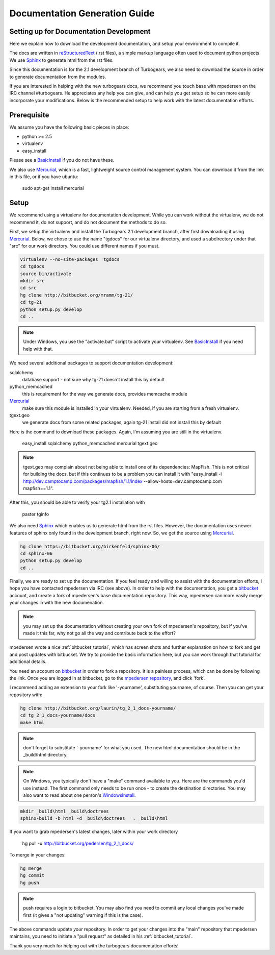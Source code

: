 .. _building_docs:

Documentation Generation Guide
==================================

Setting up for Documentation Development
----------------------------------------

Here we explain how to download the development documentation, and setup
your environment to compile it.

The docs are written in reStructuredText_ (.rst files), a simple markup
language often used to document python projects.   We use Sphinx_ to generate
html from the rst files.

Since this documentation is for the 2.1 development branch of Turbogears,
we also need to download the source in order to generate documentation from 
the modules.

If you are interested in helping with the new turbogears docs, we recommend you
touch base with mpedersen on the IRC channel #turbogears.  He appreciates any
help you can give, and can help you get setup so he can more easily incorporate
your modifications.   Below is the recommended setup to help work with the
latest documentation efforts.


Prerequisite
------------

We assume you have the following basic pieces in place: 

* python >= 2.5
* virtualenv
* easy_install

Please see a BasicInstall_ if you do not have these.

We also use Mercurial_, which is a fast, lightweight source control management
system.   You can download it from the link in this file, or if you have
ubuntu:

    sudo apt-get install mercurial

Setup
-----

We recommend using a virtualenv for documentation development. While you
can work without the virtualenv, we do not recommend it, do not support,
and do not document the methods to do so.

First, we setup the virtualenv and install the Turbogears 2.1 development 
branch, after first downloading it using Mercurial_.   Below, we chose to 
use the name "tgdocs" for our virtualenv directory, and used a subdirectory
under that "src" for our work directory.   You could use different names if
you must.

.. code-block:: bash

    virtualenv --no-site-packages  tgdocs
    cd tgdocs
    source bin/activate
    mkdir src
    cd src
    hg clone http://bitbucket.org/mramm/tg-21/
    cd tg-21
    python setup.py develop
    cd ..

.. note::   Under Windows, you use the "activate.bat" script to activate
    your virtualenv.  See BasicInstall_ if you need help with that.

We need several additional packages to support documentation development:

sqlalchemy 
   database support - not sure why tg-21 doesn't install this by default
python_memcached
   this is requirement for the way we generate docs, provides memcache module
Mercurial_
   make sure this module is installed in your virtualenv.  Needed, if you are starting from a fresh virtualenv.
tgext.geo
   we generate docs from some related packages, again tg-21 install did not install this by default

Here is the command to download these packages.   Again, I'm assuming you are 
still in the virtualenv.

   easy_install sqlalchemy python_memcached mercurial tgext.geo

.. note::  tgext.geo may complain about not being able to install one of its dependencies: MapFish.   This is not critical for building the docs, but if this continues to be a problem you can install it with "easy_install -i http://dev.camptocamp.com/packages/mapfish/1.1/index --allow-hosts=dev.camptocamp.com mapfish==1.1".

After this, you should be able to verify your tg2.1 installation with
 
   paster tginfo


We also need Sphinx_ which enables us to generate html from the rst files.  
However, the documentation uses newer features of sphinx only found in 
the development branch, right now.   So, we get the source using Mercurial_. 

.. code-block:: bash

    hg clone https://bitbucket.org/birkenfeld/sphinx-06/
    cd sphinx-06
    python setup.py develop
    cd ..


Finally, we are ready to set up the documentation.   If you feel ready and
willing to assist with the documentation efforts, I hope you have contacted
mpedersen via IRC (see above).   In order to help with the documentation,
you get a bitbucket_ account, and create a fork of mpedersen's base
documentation repository.  This way, mpedersen can more easily merge your
changes in with the new documenation.

.. note::  you may set up the documentation without creating your
    own fork of mpedersen's repository, but if you've made it this far, 
    why not go all the way and contribute back to the effort?   

mpedersen wrote a nice :ref:`bitbucket_tutorial`, which has screen shots and
further explanation on how to fork and get and post updates with bitbucket.  We
try to provide the basic information here, but you can work through that
tutorial for additional details.

You need an account on bitbucket_ in order to fork a repository.  
It is a painless process, which can be done by following the link.  
Once you are logged in at bitbucket, go to the `mpedersen repository`_, 
and click 'fork'.

I recommend adding an extension to your fork like '-yourname', substituting
yourname, of course.   Then you can get your repository with:

.. code-block:: bash

    hg clone http://bitbucket.org/laurin/tg_2_1_docs-yourname/
    cd tg_2_1_docs-yourname/docs
    make html

.. note::  don't forget to substitute '-yourname' for what you used.   
    The new html documentation should be in the _build/html directory.

.. note::  On Windows, you typically don't have a "make" command available
    to you.   Here are the commands you'd use instead.   
    The first command only needs to be run once - to create the 
    destination directories.   You may also want to read about one person's 
    WindowsInstall_.

.. code-block:: bash

    mkdir _build\html _build\doctrees
    sphinx-build -b html -d _build\doctrees   . _build\html


    
If you want to grab mpedersen's latest changes, later within your work directory

    hg pull -u http://bitbucket.org/pedersen/tg_2_1_docs/


To merge in your changes:

.. code-block:: bash

    hg merge
    hg commit
    hg push

.. note::  push requires a login to bitbucket.   You may also find you need to 
    commit any local changes you've made first (it gives a "not updating" 
    warning if this is the case).

The above commands update *your* repository.   In order to get your changes
into the "main" repository that mpedersen maintains, you need to initiate
a "pull request" as detailed in his :ref:`bitbucket_tutorial`.

Thank you very much for helping out with the turbogears documentation
efforts!

.. _Mercurial: http://mercurial.selenic.com/wiki/Download
.. _sphinx: http://sphinx.pocoo.org/
.. _reStructuredText: http://docutils.sourceforge.net/rst.html
.. _bitbucket: http://bitbucket.org/account/signup/
.. _BasicInstall: http://pylonsbook.com/en/1.0/deployment.html#setting-up-a-virtual-python-environment
.. _WindowsInstall: http://www.blog.pythonlibrary.org/?p=230
.. _`mpedersen repository`: http://bitbucket.org/pedersen/tg_2_1_docs


.. todo:: perhaps a better basic install link for python, virtualenv, easy_setup
.. todo:: review whether my discussion of hg, bitbucket and repositories makes
    sense, and whether mpdedersen's bitbucket tutorial covers all it needs to.
    (note:   I think they make basic sense, but...   I'm not an expert)
.. todo:: review and edit, in general...
    I still recommend highlighting some of the volunteer opportunities.  
    perhaps a "how to help/contribute" doc should link to here...


